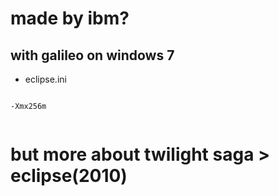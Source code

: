 * made by ibm?

** with galileo on windows 7

- eclipse.ini

#+BEGIN_EXAMPLE

-Xmx256m

#+END_EXAMPLE

* but more about twilight saga > eclipse(2010)
